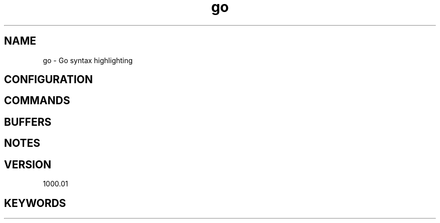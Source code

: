 .\" Generated by scdoc 1.11.1
.\" Complete documentation for this program is not available as a GNU info page
.ie \n(.g .ds Aq \(aq
.el       .ds Aq '
.nh
.ad l
.\" Begin generated content:
.TH "go" "7" "1980-01-01"
.P
.SH NAME
.P
go - Go syntax highlighting
.P
.SH CONFIGURATION
.SH COMMANDS
.SH BUFFERS
.SH NOTES
.SH VERSION
1000.\&01
.SH KEYWORDS
